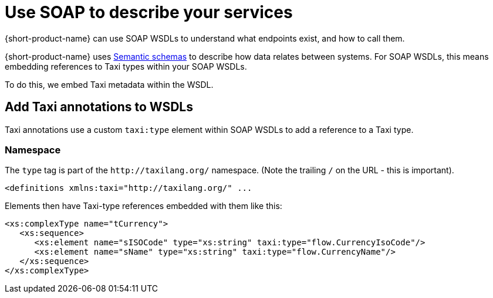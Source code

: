 = Use SOAP to describe your services
:description: An overview of how to connect data sources to {short-product-name}


{short-product-name} can use SOAP WSDLs to understand what endpoints exist, and how to call them.

{short-product-name} uses xref:describe-data-sources:intro-to-semantic-integration.adoc[Semantic schemas] to describe how data relates between systems. For SOAP WSDLs, this
means embedding references to Taxi types within your SOAP WSDLs.

To do this, we embed Taxi metadata within the WSDL.

== Add Taxi annotations to WSDLs

Taxi annotations use a custom `taxi:type` element within SOAP WSDLs to add a reference to a Taxi type.

=== Namespace

The `type` tag is part of the `+http://taxilang.org/+` namespace. (Note the trailing `/` on the URL - this is important).

[,xml]
----
<definitions xmlns:taxi="http://taxilang.org/" ...
----

Elements then have Taxi-type references embedded with them like this:

[,xml]
----
<xs:complexType name="tCurrency">
   <xs:sequence>
      <xs:element name="sISOCode" type="xs:string" taxi:type="flow.CurrencyIsoCode"/>
      <xs:element name="sName" type="xs:string" taxi:type="flow.CurrencyName"/>
   </xs:sequence>
</xs:complexType>
----
